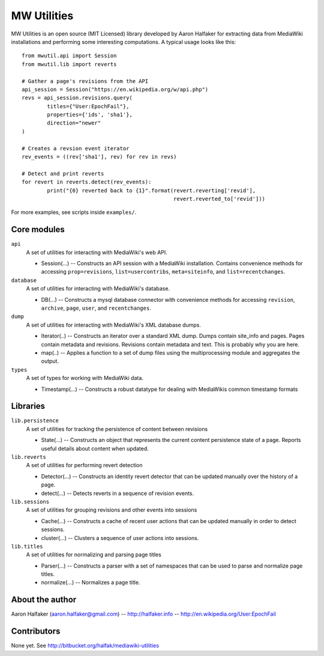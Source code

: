============
MW Utilities
============

MW Utilities is an open source (MIT Licensed) library developed by Aaron Halfaker for extracting data from MediaWiki installations and performing some interesting computations.  A typical usage looks like this::

	from mwutil.api import Session
	from mwutil.lib import reverts
	
	# Gather a page's revisions from the API
	api_session = Session("https://en.wikipedia.org/w/api.php")
	revs = api_session.revisions.query(
		titles={"User:EpochFail"}, 
		properties={'ids', 'sha1'},
		direction="newer"
	)
	
	# Creates a revsion event iterator
	rev_events = ((rev['sha1'], rev) for rev in revs)
	
	# Detect and print reverts
	for revert in reverts.detect(rev_events):
		print("{0} reverted back to {1}".format(revert.reverting['revid'],
		                                        revert.reverted_to['revid']))

For more examples, see scripts inside ``examples/``.

Core modules
============
``api``
	A set of utilities for interacting with MediaWiki's web API.
	
	* Session(...) -- Constructs an API session with a MediaWiki installation.  Contains convenience methods for accessing ``prop=revisions``,  ``list=usercontribs``, ``meta=siteinfo``, and ``list=recentchanges``.

``database``
	A set of utilities for interacting with MediaWiki's database.
	
	* DB(...) -- Constructs a mysql database connector with convenience methods	for accessing ``revision``, ``archive``, ``page``, ``user``, and ``recentchanges``.

``dump``
	A set of utilities for interacting with MediaWiki's XML database dumps.
	
	* Iterator(..) -- Constructs an iterator over a standard XML dump.  Dumps contain site_info and pages.  Pages contain metadata and revisions.  Revisions contain metadata and text.  This is probably why you are here.
	* map(..) -- Applies a function to a set of dump files using the multiprocessing module and aggregates the output.

``types``
	A set of types for working with MediaWiki data.
	
	* Timestamp(...) -- Constructs a robust datatype for dealing with MediaWikis common timestamp formats


Libraries
=========
``lib.persistence``
	A set of utilities for tracking the persistence of content between revisions
	
	* State(...) -- Constructs an object that represents the current content persistence state of a page.  Reports useful details about content when updated.

``lib.reverts``
	A set of utilities for performing revert detection
	
	* Detector(...) -- Constructs an identity revert detector that can be updated manually over the history of a page. 
	* detect(...) -- Detects reverts in a sequence of revision events.

``lib.sessions``
	A set of utilities for grouping revisions and other events into sessions
	
	* Cache(...) -- Constructs a cache of recent user actions that can be updated manually in order to detect sessions.
	* cluster(...) -- Clusters a sequence of user actions into sessions.

``lib.titles``
	A set of utilities for normalizing and parsing page titles
	
	* Parser(...) -- Constructs a parser with a set of namespaces that can be used to parse and normalize page titles. 
	* normalize(...) -- Normalizes a page title.  



About the author
================
Aaron Halfaker (aaron.halfaker@gmail.com) -- http://halfaker.info -- http://en.wikipedia.org/User:EpochFail


Contributors
============
None yet.  See http://bitbucket.org/halfak/mediawiki-utilities
